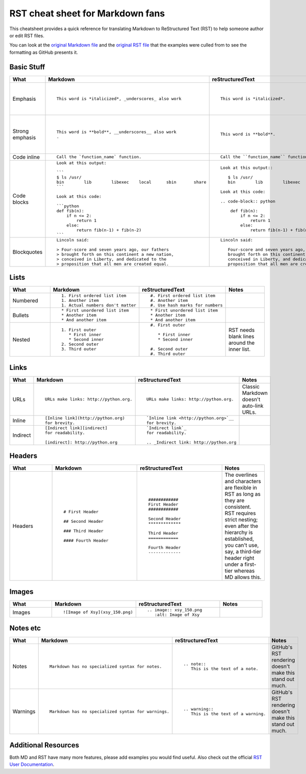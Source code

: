 
.. Don't edit this file directly.  It's created from four parts:
..      sheet_head.rst is the first content
..      md.md is a Markdown file parsed for content to go in the table.
..      rst.rst is an RST file parsed for content to go in the table.
..      sheet_foot.rst is the final content
..
.. See the README.rst for instructions.


#################################
RST cheat sheet for Markdown fans
#################################

This cheatsheet provides a quick reference for translating
Markdown to ReStructured Text (RST) to help someone author or edit
RST files.

You can look at the `original Markdown file <md.md>`_ and the
`original RST file <rst.rst>`_ that the examples were culled from
to see the formatting as GitHub presents it.



Basic Stuff
***********

.. list-table::
   :widths: 15 30 30 15
   :header-rows: 1

   * - What
     - Markdown
     - reStructuredText
     - Notes


   * - Emphasis
     - ::

          This word is *italicized*, _underscores_ also work

     - ::

          This word is *italicized*.

     -

          RST only allows asterisks for emphasis

   * - Strong emphasis
     - ::

          This word is **bold**, __underscores__ also work
          .

     - ::

          This word is **bold**.

     -

          RST only allows astrisks for strong emphasis

   * - Code inline
     - ::

          Call the `function_name` function.

     - ::

          Call the ``function_name`` function.

     -



   * - Code blocks
     - ::

          Look at this output:

          ```
          $ ls /usr/
          bin        lib        libexec    local      sbin       share
          ```

          Look at this code:

          ```python
          def fib(n):
              if n <= 2:
                  return 1
              else:
                  return fib(n-1) + fib(n-2)
          ```

     - ::

          Look at this output::

             $ ls /usr/
             bin        lib        libexec    local      sbin       share

          Look at this code:

          .. code-block:: python

              def fib(n):
                  if n <= 2:
                      return 1
                  else:
                      return fib(n-1) + fib(n-2)

     -



   * - Blockquotes
     - ::

          Lincoln said:

          > Four-score and seven years ago, our fathers
          > brought forth on this continent a new nation,
          > conceived in Liberty, and dedicated to the
          > proposition that all men are created equal.

     - ::

          Lincoln said:

             Four-score and seven years ago, our fathers
             brought forth on this continent a new nation,
             conceived in Liberty, and dedicated to the
             proposition that all men are created equal.

     -



Lists
*****

.. list-table::
   :widths: 15 30 30 15
   :header-rows: 1

   * - What
     - Markdown
     - reStructuredText
     - Notes


   * - Numbered
     - ::

          1. First ordered list item
          1. Another item
          1. Actual numbers don't matter

     - ::

          #. First ordered list item
          #. Another item
          #. Use hash marks for numbers

     -



   * - Bullets
     - ::

          * First unordered list item
          * Another item
          * And another item

     - ::

          * First unordered list item
          * Another item
          * And another item

     -



   * - Nested
     - ::

          1. First outer
             * First inner
             * Second inner
          2. Second outer
          3. Third outer

     - ::

          #. First outer

             * First inner
             * Second inner

          #. Second outer
          #. Third outer

     -

          RST needs blank lines around the inner list.

Links
*****

.. list-table::
   :widths: 15 30 30 15
   :header-rows: 1

   * - What
     - Markdown
     - reStructuredText
     - Notes


   * - URLs
     - ::

          URLs make links: http://python.org.

     - ::

          URLs make links: http://python.org.

     -

          Classic Markdown doesn't auto-link URLs.

   * - Inline
     - ::

          [Inline link](http://python.org)
          for brevity.

     - ::

          `Inline link <http://python.org>`__
          for brevity.

     -



   * - Indirect
     - ::

          [Indirect link][indirect]
          for readability.

          [indirect]: http://python.org

     - ::

          `Indirect link`_
          for readability.

          .. _Indirect link: http://python.org

     -



Headers
*******

.. list-table::
   :widths: 15 30 30 15
   :header-rows: 1

   * - What
     - Markdown
     - reStructuredText
     - Notes


   * - Headers
     - ::

          # First Header

          ## Second Header

          ### Third Header

          #### Fourth Header

     - ::

          ############
          First Header
          ############

          Second Header
          *************

          Third Header
          ============

          Fourth Header
          -------------

     -

          The overlines and characters are flexible in RST as long as they are consistent.  RST requires strict nesting; even after the hierarchy is established, you can't use, say, a third-tier header right under a first-tier whereas MD allows this.

Images
******

.. list-table::
   :widths: 15 30 30 15
   :header-rows: 1

   * - What
     - Markdown
     - reStructuredText
     - Notes


   * - Images
     - ::

          ![Image of Xsy](xsy_150.png)

     - ::

          .. image:: xsy_150.png
             :alt: Image of Xsy

     -



Notes etc
*********

.. list-table::
   :widths: 15 30 30 15
   :header-rows: 1

   * - What
     - Markdown
     - reStructuredText
     - Notes


   * - Notes
     - ::

          Markdown has no specialized syntax for notes.

     - ::

          .. note::
             This is the text of a note.

     -

          GitHub's RST rendering doesn't make this stand out much.

   * - Warnings
     - ::

          Markdown has no specialized syntax for warnings.

     - ::

          .. warning::
             This is the text of a warning.

     -

          GitHub's RST rendering doesn't make this stand out much.


Additional Resources
********************

Both MD and RST have many more features, please add examples you would find useful.  Also check out the official `RST User Documentation`_.

.. _RST User Documentation: http://docutils.sourceforge.net/rst.html

